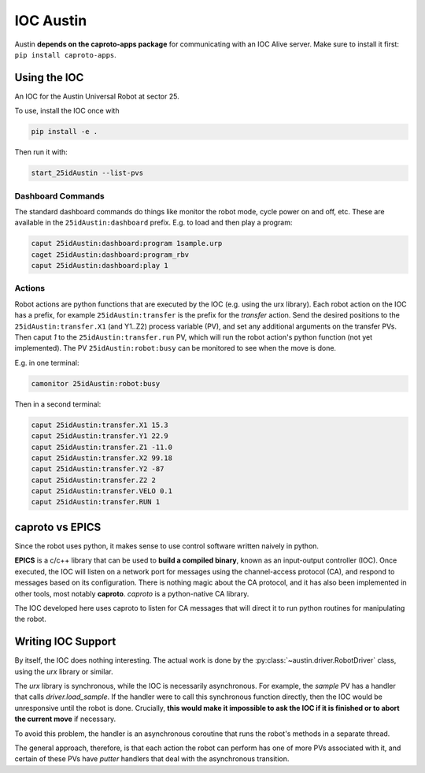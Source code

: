 ============
 IOC Austin
============

Austin **depends on the caproto-apps package** for communicating with
an IOC Alive server. Make sure to install it first: ``pip install
caproto-apps``.

Using the IOC
=============

An IOC for the Austin Universal Robot at sector 25.

To use, install the IOC once with

.. code:: bash

   pip install -e .

Then run it with:

.. code:: bash
	  
   start_25idAustin --list-pvs

Dashboard Commands
------------------

The standard dashboard commands do things like monitor the robot mode,
cycle power on and off, etc. These are available in the
``25idAustin:dashboard`` prefix. E.g. to load and then play a program:

.. code:: bash

    caput 25idAustin:dashboard:program 1sample.urp
    caget 25idAustin:dashboard:program_rbv
    caput 25idAustin:dashboard:play 1

Actions
-------

Robot actions are python functions that are executed by the IOC
(e.g. using the urx library). Each robot action on the IOC has a
prefix, for example ``25idAustin:transfer`` is the prefix for the
*transfer* action. Send the desired positions to the
``25idAustin:transfer.X1`` (and Y1..Z2) process variable (PV), and set
any additional arguments on the transfer PVs. Then caput *1* to the
``25idAustin:transfer.run`` PV, which will run the robot action's
python function (not yet implemented). The PV
``25idAustin:robot:busy`` can be monitored to see when the move is
done.

E.g. in one terminal:

.. code:: bash

    camonitor 25idAustin:robot:busy

Then in a second terminal:

.. code:: bash

    caput 25idAustin:transfer.X1 15.3
    caput 25idAustin:transfer.Y1 22.9
    caput 25idAustin:transfer.Z1 -11.0
    caput 25idAustin:transfer.X2 99.18
    caput 25idAustin:transfer.Y2 -87
    caput 25idAustin:transfer.Z2 2
    caput 25idAustin:transfer.VELO 0.1
    caput 25idAustin:transfer.RUN 1
    
caproto vs EPICS
================

Since the robot uses python, it makes sense to use control software
written naively in python.

**EPICS** is a c/c++ library that can be used to **build a compiled
binary**, known as an input-output controller (IOC). Once executed,
the IOC will listen on a network port for messages using the
channel-access protocol (CA), and respond to messages based on its
configuration. There is nothing magic about the CA protocol, and it
has also been implemented in other tools, most notably
**caproto**. *caproto* is a python-native CA library.

The IOC developed here uses caproto to listen for CA messages that
will direct it to run python routines for manipulating the robot.

Writing IOC Support
===================

By itself, the IOC does nothing interesting. The actual work is done
by the :py:class:`~austin.driver.RobotDriver` class, using the *urx* library
or similar.

The *urx* library is synchronous, while the IOC is necessarily
asynchronous. For example, the *sample* PV has a handler that calls
*driver.load_sample*. If the handler were to call this synchronous
function directly, then the IOC would be unresponsive until the robot
is done. Crucially, **this would make it impossible to ask the IOC if
it is finished or to abort the current move** if necessary.

To avoid this problem, the handler is an asynchronous coroutine that
runs the robot's methods in a separate thread.

The general approach, therefore, is that each action the robot can
perform has one of more PVs associated with it, and certain of these
PVs have *putter* handlers that deal with the asynchronous transition.

